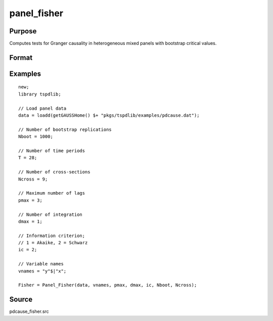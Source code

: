 panel_fisher
==============================================

Purpose
----------------

Computes tests for Granger causality in heterogeneous mixed panels with bootstrap critical values.

Format
----------------
.. function:: Fisher = Panel_Fisher(data, vnames, pmax, dmax, ic, Nboot)
    :noindexentry:

    :param data: Data to be tested with k individual variables each in a separate column.
    :type data: Txk matrix

    :param vnames: Variable names.
    :type vnames: String array

    :param pmax: Maximum number of lags.
    :type pmax: Scalar

    :param dmax: Maximum integration degree of variables.
    :type dmax: Scalar

    :param ic: The information criterion used for choosing lags.

          =========== =====================
          1           Akaike.
          2           Schwarz.
          3           t-stat significance.
          =========== =====================

          Default = 2.
    :type ic: Scalar

    :param Nboot: Number of bootstrap replications.
    :type Nboot: Scalar

    :param Ncross: Number of cross sections.
    :type Ncross: Scalar

    :return Fisher:  Panel Fisher statistics. Prints individual results and bootstrap critical values.
    :rtype Fisher: Scalar


Examples
--------

::

  new;
  library tspdlib;

  // Load panel data
  data = loadd(getGAUSSHome() $+ "pkgs/tspdlib/examples/pdcause.dat");

  // Number of bootstrap replications
  Nboot = 1000;

  // Number of time periods
  T = 28;

  // Number of cross-sections
  Ncross = 9;

  // Maximum number of lags
  pmax = 3;

  // Number of integration
  dmax = 1;

  // Information criterion;
  // 1 = Akaike, 2 = Schwarz
  ic = 2;

  // Variable names
  vnames = "y"$|"x";

  Fisher = Panel_Fisher(data, vnames, pmax, dmax, ic, Nboot, Ncross);

Source
------

pdcause_fisher.src

.. seealso:: Functions :func:`granger`, :func:`panel_zhnc`, :func:`panel_surwald`
